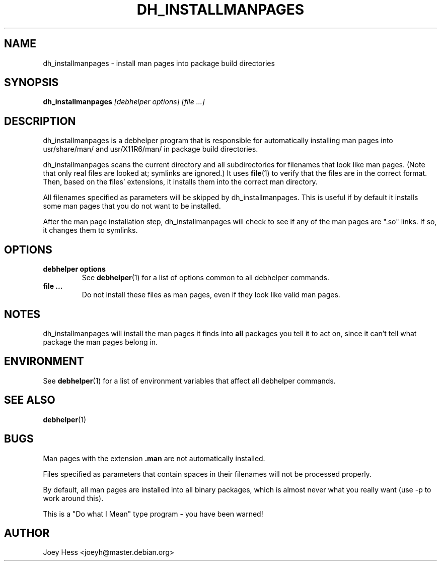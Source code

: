 .TH DH_INSTALLMANPAGES 1 "" "Debhelper Commands" "Debhelper Commands"
.SH NAME
dh_installmanpages \- install man pages into package build directories
.SH SYNOPSIS
.B dh_installmanpages
.I "[debhelper options] [file ...]"
.SH "DESCRIPTION"
dh_installmanpages is a debhelper program that is responsible for
automatically installing man pages into usr/share/man/ and usr/X11R6/man/ in
package build directories.
.P
dh_installmanpages scans the current directory and all subdirectories for
filenames that look like man pages. (Note that only real files are looked
at; symlinks are ignored.) It uses
.BR file (1)
to verify that the files are in the correct format. Then, based on the
files' extensions, it installs them into the correct man directory.
.P
All filenames specified as parameters will be skipped by dh_installmanpages.
This is useful if by default it installs some man pages that you do not want
to be installed.
.P
After the man page installation step, dh_installmanpages will check to see if
any of the man pages are ".so" links. If so, it changes them to symlinks.
.SH OPTIONS
.TP
.B debhelper options
See
.BR debhelper (1)
for a list of options common to all debhelper commands.
.TP
.B file ...
Do not install these files as man pages, even if they look like valid man
pages.
.SH NOTES
dh_installmanpages will install the man pages it finds into
.B all
packages you tell it to act on, since it can't tell what package the man
pages belong in.
.SH ENVIRONMENT
See
.BR debhelper (1)
for a list of environment variables that affect all debhelper commands.
.SH "SEE ALSO"
.BR debhelper (1)
.SH BUGS
Man pages with the extension
.B .man
are not automatically installed. 
.P
Files specified as parameters that contain spaces in their filenames will
not be processed properly.
.P
By default, all man pages are installed into all binary packages, which is
almost never what you really want (use -p to work around this).
.P
This is a "Do what I Mean" type program - you have been warned!
.SH AUTHOR
Joey Hess <joeyh@master.debian.org>
